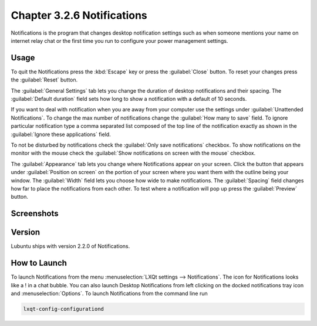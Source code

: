 Chapter 3.2.6 Notifications
============================

Notifications is the program that changes desktop notification settings such as when someone mentions your name on internet relay chat or the first time you run to configure your power management settings.

Usage
------

To quit the Notifications press the :kbd:`Escape` key or press the :guilabel:`Close` button. To reset your changes press the :guilabel:`Reset` button.

The :guilabel:`General Settings` tab lets you change the duration of desktop notifications and their spacing. The :guilabel:`Default duration` field sets how long to show a notification with a default of 10 seconds.  

If you want to deal with notification when you are away from your computer use the settings under :guilabel:`Unattended Notifications`. To change the max number of notifications change the :guilabel:`How many to save` field. To ignore particular notification type a comma separated list composed of the top line of the notification exactly as shown in the :guilabel:`Ignore these applications` field.

To not be disturbed by notifications check the :guilabel:`Only save notifications` checkbox. To show notifications on the monitor with the mouse check the :guilabel:`Show notifications on screen with the mouse` checkbox.

The :guilabel:`Appearance` tab lets you change where Notifications appear on your screen. Click the button that appears under :guilabel:`Position on screen` on the portion of your screen where you want them with the outline being your window. The :guilabel:`Width` field lets you choose how wide to make notifications. The :guilabel:`Spacing` field changes how far to place the notifications from each other. To test where a notification will pop up press the :guilabel:`Preview` button.

Screenshots
-----------

.. image:: notifications-general.png

.. image:: notifications-poistion.png

Version
-------
Lubuntu ships with version 2.2.0 of Notifications.

How to Launch
-------------
To launch Notifications from the menu :menuselection:`LXQt settings --> Notifications`. The icon for Notifications looks like a ! in a chat bubble. You can also launch Desktop Notifications from left clicking on the docked notifications tray icon and :menuselection:`Options`. To launch Notifications from the command line run

.. code:: 

   lxqt-config-configurationd 
